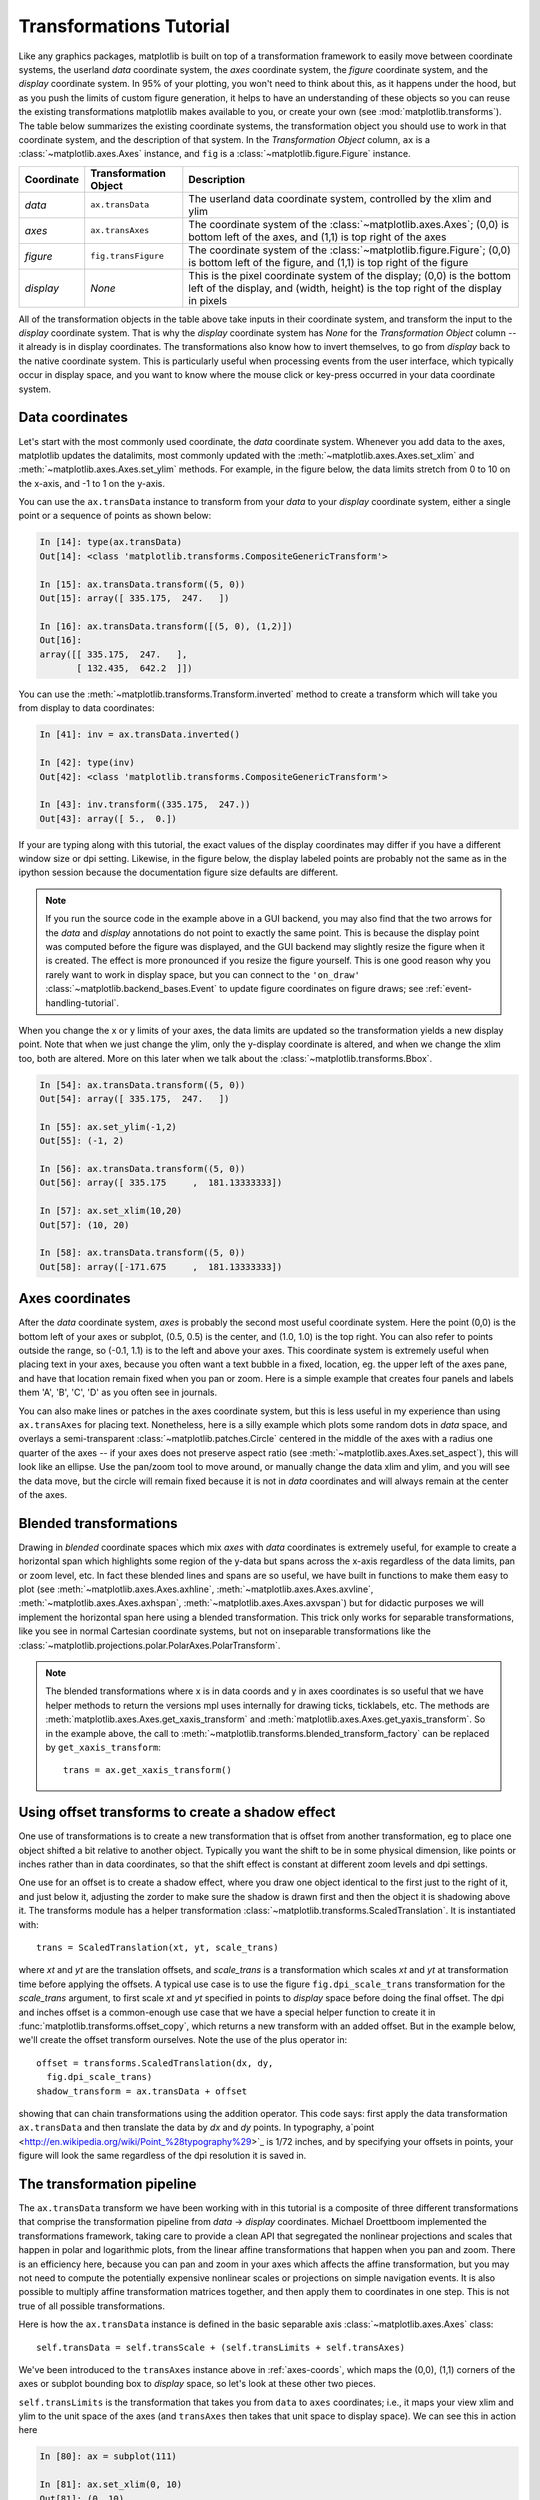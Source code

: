 .. _transforms_tutorial:

**************************
Transformations Tutorial
**************************

Like any graphics packages, matplotlib is built on top of a
transformation framework to easily move between coordinate systems,
the userland `data` coordinate system, the `axes` coordinate system,
the `figure` coordinate system, and the `display` coordinate system.
In 95% of your plotting, you won't need to think about this, as it
happens under the hood, but as you push the limits of custom figure
generation, it helps to have an understanding of these objects so you
can reuse the existing transformations matplotlib makes available to
you, or create your own (see :mod:`matplotlib.transforms`).  The table
below summarizes the existing coordinate systems, the transformation
object you should use to work in that coordinate system, and the
description of that system. In the `Transformation Object` column,
``ax`` is a :class:`~matplotlib.axes.Axes` instance, and ``fig`` is a
:class:`~matplotlib.figure.Figure` instance.

==========  =====================  ==============================================================================================================================================================
Coordinate  Transformation Object  Description
==========  =====================  ==============================================================================================================================================================
`data`      ``ax.transData``       The userland data coordinate system, controlled by the xlim and ylim
`axes`      ``ax.transAxes``       The coordinate system of the :class:`~matplotlib.axes.Axes`; (0,0) is bottom left of the axes, and (1,1) is top right of the axes
`figure`    ``fig.transFigure``    The coordinate system of the :class:`~matplotlib.figure.Figure`; (0,0) is bottom left of the figure, and (1,1) is top right of the figure
`display`   `None`                 This is the pixel coordinate system of the display; (0,0) is the bottom left of the display, and (width, height) is the top right of the display in pixels
==========  =====================  ==============================================================================================================================================================



All of the transformation objects in the table above take inputs in
their coordinate system, and transform the input to the `display`
coordinate system.  That is why the `display` coordinate system has
`None` for the `Transformation Object` column -- it already is in
display coordinates.  The transformations also know how to invert
themselves, to go from `display` back to the native coordinate system.
This is particularly useful when processing events from the user
interface, which typically occur in display space, and you want to
know where the mouse click or key-press occurred in your data
coordinate system.

.. _data-coords:

Data coordinates
================

Let's start with the most commonly used coordinate, the `data`
coordinate system.  Whenever you add data to the axes, matplotlib
updates the datalimits, most commonly updated with the
:meth:`~matplotlib.axes.Axes.set_xlim` and
:meth:`~matplotlib.axes.Axes.set_ylim` methods.  For example, in the
figure below, the data limits stretch from 0 to 10 on the x-axis, and
-1 to 1 on the y-axis.

.. plot::
   :include-source:

   import numpy as np
   import matplotlib.pyplot as plt

   x = np.arange(0, 10, 0.005)
   y = np.exp(-x/2.) * np.sin(2*np.pi*x)

   fig = plt.figure()
   ax = fig.add_subplot(111)
   ax.plot(x, y)
   ax.set_xlim(0, 10)
   ax.set_ylim(-1, 1)

   plt.show()

You can use the ``ax.transData`` instance to transform from your
`data` to your `display` coordinate system, either a single point or a
sequence of points as shown below:

.. sourcecode:: ipython

    In [14]: type(ax.transData)
    Out[14]: <class 'matplotlib.transforms.CompositeGenericTransform'>

    In [15]: ax.transData.transform((5, 0))
    Out[15]: array([ 335.175,  247.   ])

    In [16]: ax.transData.transform([(5, 0), (1,2)])
    Out[16]:
    array([[ 335.175,  247.   ],
           [ 132.435,  642.2  ]])

You can use the :meth:`~matplotlib.transforms.Transform.inverted`
method to create a transform which will take you from display to data
coordinates:

.. sourcecode:: ipython

    In [41]: inv = ax.transData.inverted()

    In [42]: type(inv)
    Out[42]: <class 'matplotlib.transforms.CompositeGenericTransform'>

    In [43]: inv.transform((335.175,  247.))
    Out[43]: array([ 5.,  0.])

If your are typing along with this tutorial, the exact values of the
display coordinates may differ if you have a different window size or
dpi setting.  Likewise, in the figure below, the display labeled
points are probably not the same as in the ipython session because the
documentation figure size defaults are different.

.. plot:: pyplots/annotate_transform.py


.. note::
  If you run the source code in the example above in a GUI backend,
  you may also find that the two arrows for the `data` and `display`
  annotations do not point to exactly the same point.  This is because
  the display point was computed before the figure was displayed, and
  the GUI backend may slightly resize the figure when it is created.
  The effect is more pronounced if you resize the figure yourself.
  This is one good reason why you rarely want to work in display
  space, but you can connect to the ``'on_draw'``
  :class:`~matplotlib.backend_bases.Event` to update figure
  coordinates on figure draws; see :ref:`event-handling-tutorial`.

When you change the x or y limits of your axes, the data limits are
updated so the transformation yields a new display point.  Note that
when we just change the ylim, only the y-display coordinate is
altered, and when we change the xlim too, both are altered.  More on
this later when we talk about the
:class:`~matplotlib.transforms.Bbox`.

.. sourcecode:: ipython

    In [54]: ax.transData.transform((5, 0))
    Out[54]: array([ 335.175,  247.   ])

    In [55]: ax.set_ylim(-1,2)
    Out[55]: (-1, 2)

    In [56]: ax.transData.transform((5, 0))
    Out[56]: array([ 335.175     ,  181.13333333])

    In [57]: ax.set_xlim(10,20)
    Out[57]: (10, 20)

    In [58]: ax.transData.transform((5, 0))
    Out[58]: array([-171.675     ,  181.13333333])



.. _axes-coords:

Axes coordinates
================

After the `data` coordinate system, `axes` is probably the second most
useful coordinate system.  Here the point (0,0) is the bottom left of
your axes or subplot, (0.5, 0.5) is the center, and (1.0, 1.0) is the
top right.  You can also refer to points outside the range, so (-0.1,
1.1) is to the left and above your axes.  This coordinate system is
extremely useful when placing text in your axes, because you often
want a text bubble in a fixed, location, eg. the upper left of the axes
pane, and have that location remain fixed when you pan or zoom.  Here
is a simple example that creates four panels and labels them 'A', 'B',
'C', 'D' as you often see in journals.

.. plot::
   :include-source:

   import numpy as np
   import matplotlib.pyplot as plt

   fig = plt.figure()
   for i, label in enumerate(('A', 'B', 'C', 'D')):
       ax = fig.add_subplot(2,2,i+1)
       ax.text(0.05, 0.95, label, transform=ax.transAxes,
         fontsize=16, fontweight='bold', va='top')

   plt.show()

You can also make lines or patches in the axes coordinate system, but
this is less useful in my experience than using ``ax.transAxes`` for
placing text.  Nonetheless, here is a silly example which plots some
random dots in `data` space, and overlays a semi-transparent
:class:`~matplotlib.patches.Circle` centered in the middle of the axes
with a radius one quarter of the axes -- if your axes does not
preserve aspect ratio (see :meth:`~matplotlib.axes.Axes.set_aspect`),
this will look like an ellipse.  Use the pan/zoom tool to move around,
or manually change the data xlim and ylim, and you will see the data
move, but the circle will remain fixed because it is not in `data`
coordinates and will always remain at the center of the axes.

.. plot::
   :include-source:

   import numpy as np
   import matplotlib.pyplot as plt
   import matplotlib.patches as patches
   fig = plt.figure()
   ax = fig.add_subplot(111)
   x, y = 10*np.random.rand(2, 1000)
   ax.plot(x, y, 'go')  # plot some data in data coordinates

   circ = patches.Circle((0.5, 0.5), 0.25, transform=ax.transAxes,
                         facecolor='yellow', alpha=0.5)
   ax.add_patch(circ)

   plt.show()

.. blended_transformations:

Blended transformations
=======================

Drawing in `blended` coordinate spaces which mix `axes` with `data`
coordinates is extremely useful, for example to create a horizontal
span which highlights some region of the y-data but spans across the
x-axis regardless of the data limits, pan or zoom level, etc.  In fact
these blended lines and spans are so useful, we have built in
functions to make them easy to plot (see
:meth:`~matplotlib.axes.Axes.axhline`,
:meth:`~matplotlib.axes.Axes.axvline`,
:meth:`~matplotlib.axes.Axes.axhspan`,
:meth:`~matplotlib.axes.Axes.axvspan`) but for didactic purposes we
will implement the horizontal span here using a blended
transformation.  This trick only works for separable transformations,
like you see in normal Cartesian coordinate systems, but not on
inseparable transformations like the
:class:`~matplotlib.projections.polar.PolarAxes.PolarTransform`.

.. plot::
   :include-source:

   import numpy as np
   import matplotlib.pyplot as plt
   import matplotlib.patches as patches
   import matplotlib.transforms as transforms

   fig = plt.figure()
   ax = fig.add_subplot(111)

   x = np.random.randn(1000)

   ax.hist(x, 30)
   ax.set_title(r'$\sigma=1 \/ \dots \/ \sigma=2$', fontsize=16)

   # the x coords of this transformation are data, and the
   # y coord are axes
   trans = transforms.blended_transform_factory(
       ax.transData, ax.transAxes)

   # highlight the 1..2 stddev region with a span.
   # We want x to be in data coordinates and y to
   # span from 0..1 in axes coords
   rect = patches.Rectangle((1,0), width=1, height=1,
                            transform=trans, color='yellow',
                            alpha=0.5)

   ax.add_patch(rect)

   plt.show()

.. note::

  The blended transformations where x is in data coords and y in axes
  coordinates is so useful that we have helper methods to return the
  versions mpl uses internally for drawing ticks, ticklabels, etc.
  The methods are :meth:`matplotlib.axes.Axes.get_xaxis_transform` and
  :meth:`matplotlib.axes.Axes.get_yaxis_transform`.  So in the example
  above, the call to
  :meth:`~matplotlib.transforms.blended_transform_factory` can be
  replaced by ``get_xaxis_transform``::

    trans = ax.get_xaxis_transform()

.. offset-transforms-shadow:

Using offset transforms to create a shadow effect
=================================================

One use of transformations is to create a new transformation that is
offset from another transformation, eg to place one object shifted a
bit relative to another object.  Typically you want the shift to be in
some physical dimension, like points or inches rather than in data
coordinates, so that the shift effect is constant at different zoom
levels and dpi settings.

One use for an offset is to create a shadow effect, where you draw one
object identical to the first just to the right of it, and just below
it, adjusting the zorder to make sure the shadow is drawn first and
then the object it is shadowing above it.  The transforms module has a
helper transformation
:class:`~matplotlib.transforms.ScaledTranslation`.  It is
instantiated with::

  trans = ScaledTranslation(xt, yt, scale_trans)

where `xt` and `yt` are the translation offsets, and `scale_trans` is
a transformation which scales `xt` and `yt` at transformation time
before applying the offsets.  A typical use case is to use the figure
``fig.dpi_scale_trans`` transformation for the `scale_trans` argument,
to first scale `xt` and `yt` specified in points to `display` space
before doing the final offset.  The dpi and inches offset is a
common-enough use case that we have a special helper function to
create it in :func:`matplotlib.transforms.offset_copy`, which returns
a new transform with an added offset.  But in the example below, we'll
create the offset transform ourselves.  Note the use of the plus
operator in::

    offset = transforms.ScaledTranslation(dx, dy,
      fig.dpi_scale_trans)
    shadow_transform = ax.transData + offset

showing that can chain transformations using the addition operator.
This code says: first apply the data transformation ``ax.transData``
and then translate the data by `dx` and `dy` points.  In typography,
a`point <http://en.wikipedia.org/wiki/Point_%28typography%29>`_ is
1/72 inches, and by specifying your offsets in points, your figure
will look the same regardless of the dpi resolution it is saved in.

.. plot::
   :include-source:

   import numpy as np
   import matplotlib.pyplot as plt
   import matplotlib.patches as patches
   import matplotlib.transforms as transforms

   fig = plt.figure()
   ax = fig.add_subplot(111)

   # make a simple sine wave
   x = np.arange(0., 2., 0.01)
   y = np.sin(2*np.pi*x)
   line, = ax.plot(x, y, lw=3, color='blue')

   # shift the object over 2 points, and down 2 points
   dx, dy = 2/72., -2/72.
   offset = transforms.ScaledTranslation(dx, dy,
     fig.dpi_scale_trans)
   shadow_transform = ax.transData + offset

   # now plot the same data with our offset transform;
   # use the zorder to make sure we are below the line
   ax.plot(x, y, lw=3, color='gray',
     transform=shadow_transform,
     zorder=0.5*line.get_zorder())

   ax.set_title('creating a shadow effect with an offset transform')
   plt.show()


.. transformation-pipeline:

The transformation pipeline
===========================

The ``ax.transData`` transform we have been working with in this
tutorial is a composite of three different transformations that
comprise the transformation pipeline from `data` -> `display`
coordinates.  Michael Droettboom implemented the transformations
framework, taking care to provide a clean API that segregated the
nonlinear projections and scales that happen in polar and logarithmic
plots, from the linear affine transformations that happen when you pan
and zoom.  There is an efficiency here, because you can pan and zoom
in your axes which affects the affine transformation, but you may not
need to compute the potentially expensive nonlinear scales or
projections on simple navigation events.  It is also possible to
multiply affine transformation matrices together, and then apply them
to coordinates in one step.  This is not true of all possible
transformations.


Here is how the ``ax.transData`` instance is defined in the basic
separable axis :class:`~matplotlib.axes.Axes` class::

  self.transData = self.transScale + (self.transLimits + self.transAxes)

We've been introduced to the ``transAxes`` instance above in
:ref:`axes-coords`, which maps the (0,0), (1,1) corners of the
axes or subplot bounding box to `display` space, so let's look at
these other two pieces.

``self.transLimits`` is the transformation that takes you from
``data`` to ``axes`` coordinates; i.e., it maps your view xlim and ylim
to the unit space of the axes (and ``transAxes`` then takes that unit
space to display space).  We can see this in action here

.. sourcecode:: ipython

    In [80]: ax = subplot(111)

    In [81]: ax.set_xlim(0, 10)
    Out[81]: (0, 10)

    In [82]: ax.set_ylim(-1,1)
    Out[82]: (-1, 1)

    In [84]: ax.transLimits.transform((0,-1))
    Out[84]: array([ 0.,  0.])

    In [85]: ax.transLimits.transform((10,-1))
    Out[85]: array([ 1.,  0.])

    In [86]: ax.transLimits.transform((10,1))
    Out[86]: array([ 1.,  1.])

    In [87]: ax.transLimits.transform((5,0))
    Out[87]: array([ 0.5,  0.5])

and we can use this same inverted transformation to go from the unit
`axes` coordinates back to `data` coordinates.

.. sourcecode:: ipython

    In [90]: inv.transform((0.25, 0.25))
    Out[90]: array([ 2.5, -0.5])

The final piece is the ``self.transScale`` attribute, which is
responsible for the optional non-linear scaling of the data, eg. for
logarithmic axes.  When an Axes is initially setup, this is just set to
the identity transform, since the basic matplotlib axes has linear
scale, but when you call a logarithmic scaling function like
:meth:`~matplotlib.axes.Axes.semilogx` or explicitly set the scale to
logarithmic with :meth:`~matplotlib.axes.Axes.set_xscale`, then the
``ax.transScale`` attribute is set to handle the nonlinear projection.
The scales transforms are properties of the respective ``xaxis`` and
``yaxis`` :class:`~matplotlib.axis.Axis` instances.  For example, when
you call ``ax.set_xscale('log')``, the xaxis updates its scale to a
:class:`matplotlib.scale.LogScale` instance.

For non-separable axes the PolarAxes, there is one more piece to
consider, the projection transformation.  The ``transData``
:class:`matplotlib.projections.polar.PolarAxes` is similar to that for
the typical separable matplotlib Axes, with one additional piece
``transProjection``::

      self.transData = self.transScale + self.transProjection + \
          (self.transProjectionAffine + self.transAxes)

``transProjection`` handles the projection from the space,
eg. latitude and longitude for map data, or radius and theta for polar
data, to a separable Cartesian coordinate system.  There are several
projection examples in the ``matplotlib.projections`` package, and the
best way to learn more is to open the source for those packages and
see how to make your own, since matplotlib supports extensible axes
and projections.  Michael Droettboom has provided a nice tutorial
example of creating a hammer projection axes; see
:ref:`api-custom_projection_example`.

